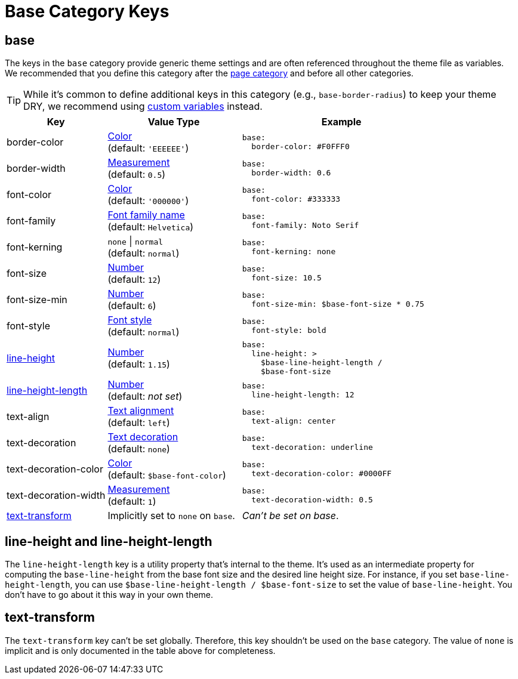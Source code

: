 = Base Category Keys
:description: Reference list of the available base category keys and their value types. The base category provides generic theme settings.
:source-language: yaml
:navtitle: Base

[#base]
== base

The keys in the `base` category provide generic theme settings and are often referenced throughout the theme file as variables.
We recommended that you define this category after the xref:page.adoc[page category] and before all other categories.

TIP: While it's common to define additional keys in this category (e.g., `base-border-radius`) to keep your theme DRY, we recommend using xref:variables.adoc#custom[custom variables] instead.

[cols="3,4,6a"]
|===
|Key |Value Type |Example

|border-color
|xref:color.adoc[Color] +
(default: `'EEEEEE'`)
|[source]
base:
  border-color: #F0FFF0

|border-width
|xref:measurement-units.adoc[Measurement] +
(default: `0.5`)
|[source]
base:
  border-width: 0.6

|font-color
|xref:color.adoc[Color] +
(default: `'000000'`)
|[source]
base:
  font-color: #333333

|font-family
|xref:font-support.adoc[Font family name] +
(default: `Helvetica`)
|[source]
base:
  font-family: Noto Serif

|font-kerning
|`none` {vbar} `normal` +
(default: `normal`)
|[source]
base:
  font-kerning: none

|font-size
|xref:language.adoc#values[Number] +
(default: `12`)
|[source]
base:
  font-size: 10.5

|font-size-min
|xref:language.adoc#values[Number] +
(default: `6`)
|[source]
base:
  font-size-min: $base-font-size * 0.75

|font-style
|xref:text.adoc#font-style[Font style] +
(default: `normal`)
|[source]
base:
  font-style: bold

|<<height,line-height>>
|xref:language.adoc#values[Number] +
(default: `1.15`)
|[source]
base:
  line-height: >
    $base-line-height-length /
    $base-font-size

|<<height,line-height-length>>
|xref:language.adoc#values[Number] +
(default: _not set_)
|[source]
base:
  line-height-length: 12

|text-align
|xref:text.adoc#text-align[Text alignment] +
(default: `left`)
|[source]
base:
  text-align: center

|text-decoration
|xref:text.adoc#decoration[Text decoration] +
(default: `none`)
|[source]
base:
  text-decoration: underline

|text-decoration-color
|xref:color.adoc[Color] +
(default: `$base-font-color`)
|[source]
base:
  text-decoration-color: #0000FF

|text-decoration-width
|xref:measurement-units.adoc[Measurement] +
(default: `1`)
|[source]
base:
  text-decoration-width: 0.5

|<<transform,text-transform>>
|Implicitly set to `none` on `base`.
|_Can't be set on base_.
|===

[#height]
== line-height and line-height-length

The `line-height-length` key is a utility property that's internal to the theme.
It's used as an intermediate property for computing the `base-line-height` from the base font size and the desired line height size.
For instance, if you set `base-line-height-length`, you can use `$base-line-height-length / $base-font-size` to set the value of `base-line-height`.
You don't have to go about it this way in your own theme.

[#transform]
== text-transform

The `text-transform` key can't be set globally.
Therefore, this key shouldn't be used on the `base` category.
The value of `none` is implicit and is only documented in the table above for completeness.

